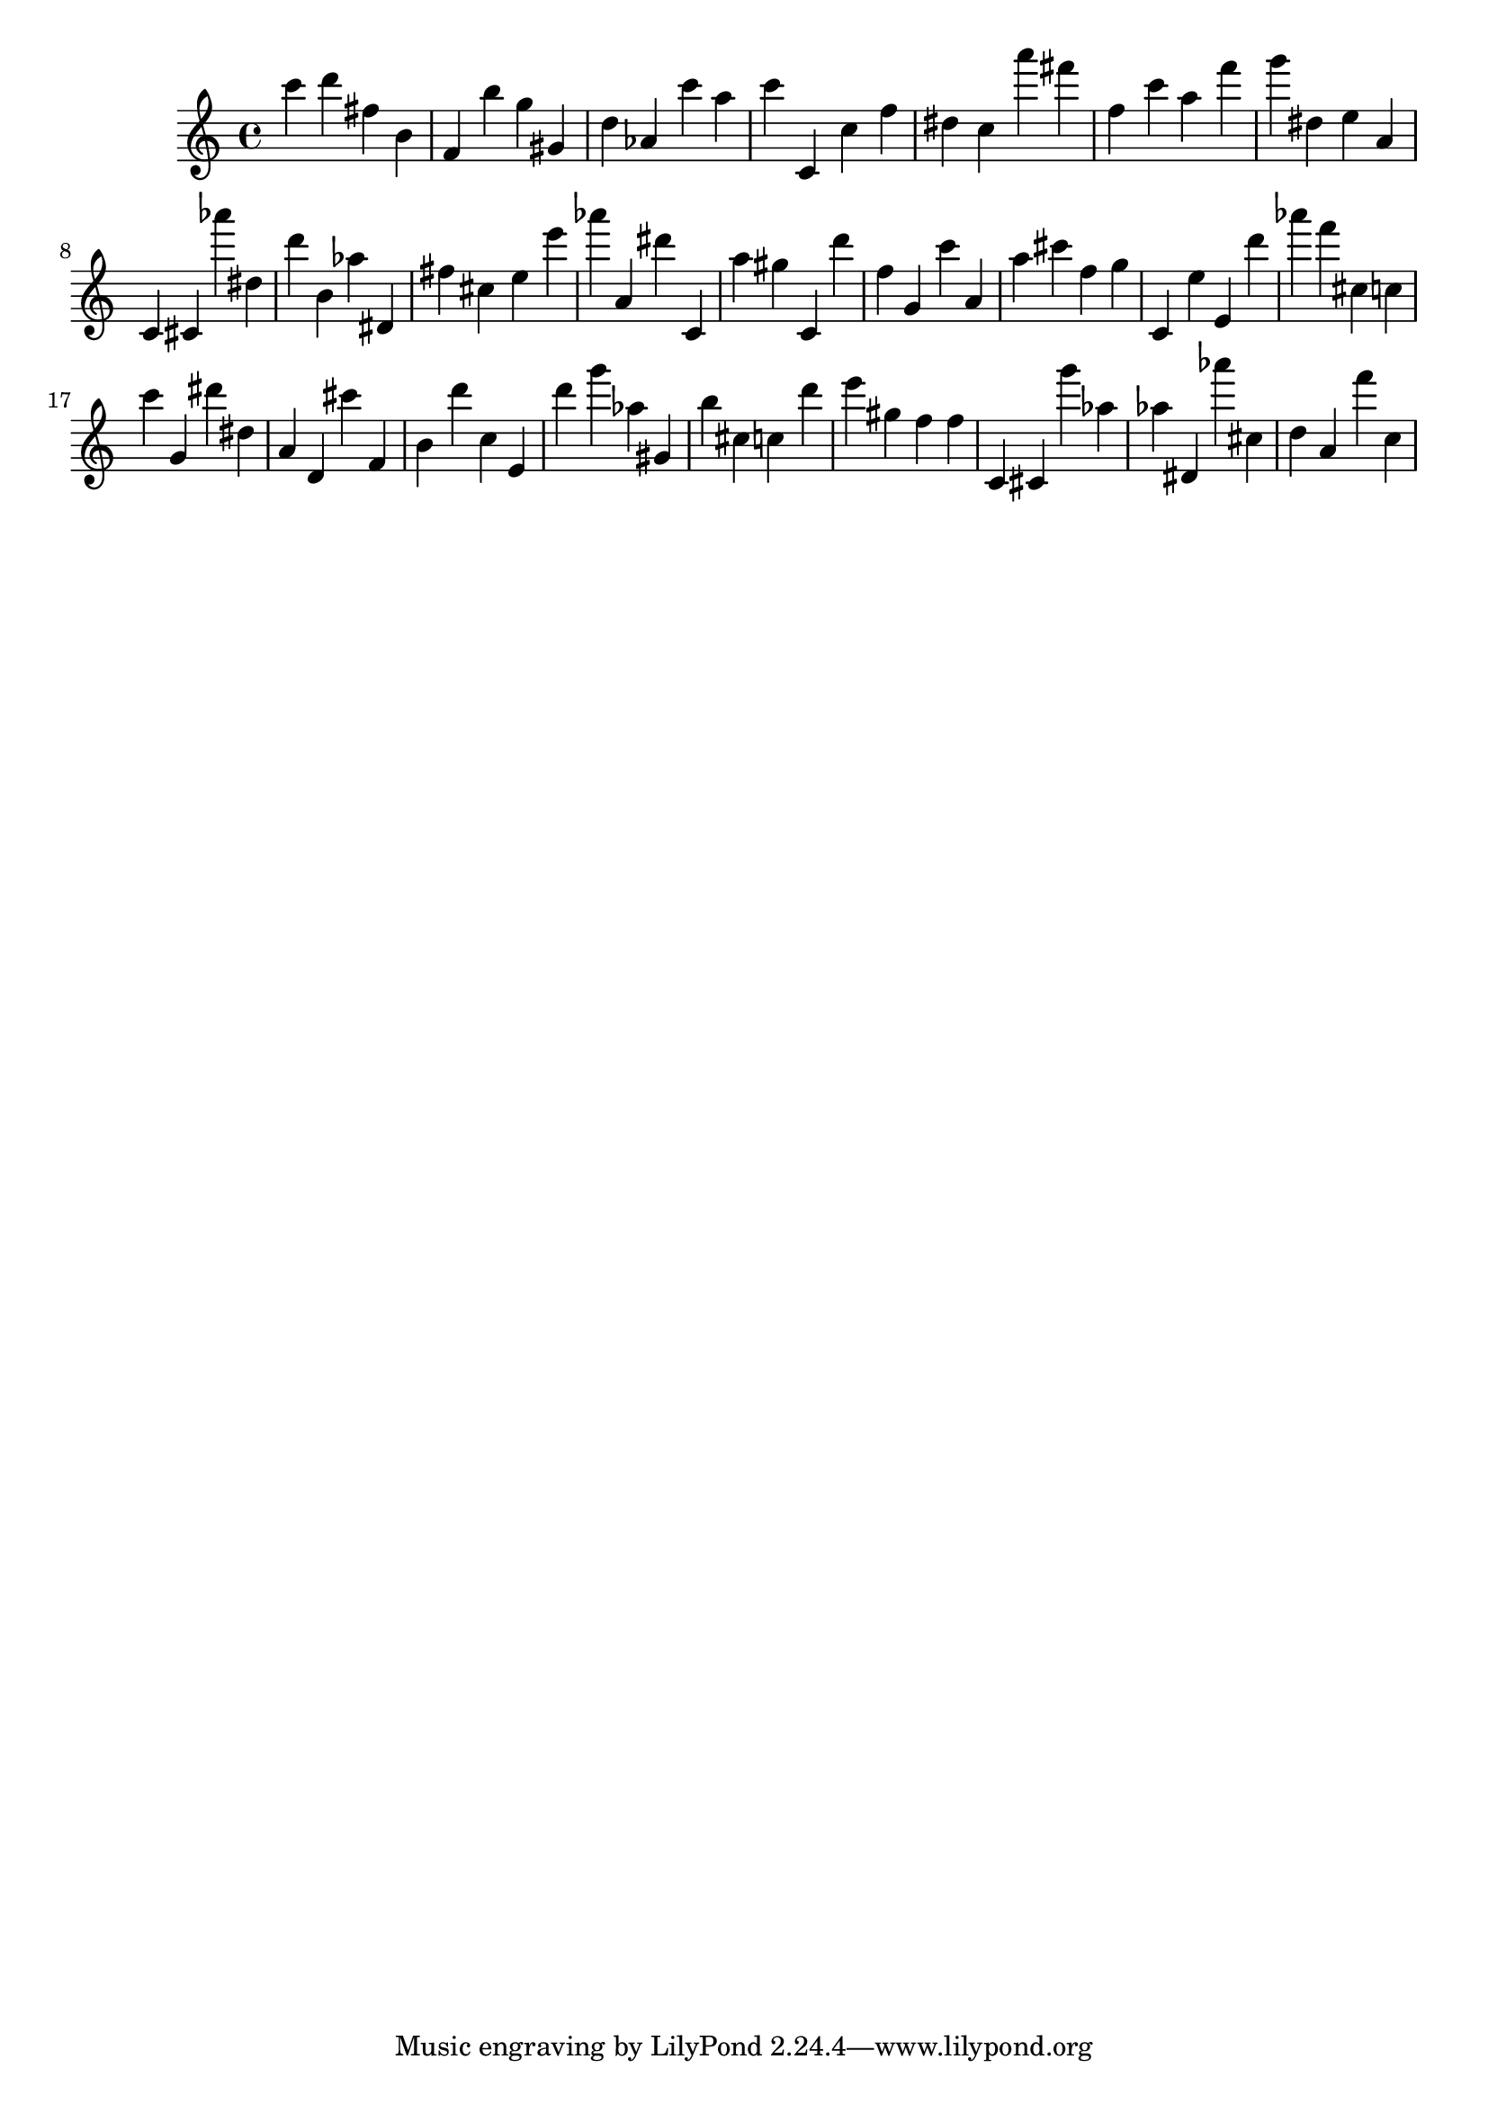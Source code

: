 \version "2.18.2"

\score {

{
\clef treble
c''' d''' fis'' b' f' b'' g'' gis' d'' as' c''' a'' c''' c' c'' f'' dis'' c'' a''' fis''' f'' c''' a'' f''' g''' dis'' e'' a' c' cis' as''' dis'' d''' b' as'' dis' fis'' cis'' e'' e''' as''' a' dis''' c' a'' gis'' c' d''' f'' g' c''' a' a'' cis''' f'' g'' c' e'' e' d''' as''' f''' cis'' c'' c''' g' dis''' dis'' a' d' cis''' f' b' d''' c'' e' d''' g''' as'' gis' b'' cis'' c'' d''' e''' gis'' f'' f'' c' cis' g''' as'' as'' dis' as''' cis'' d'' a' f''' c'' 
}

 \midi { }
 \layout { }
}